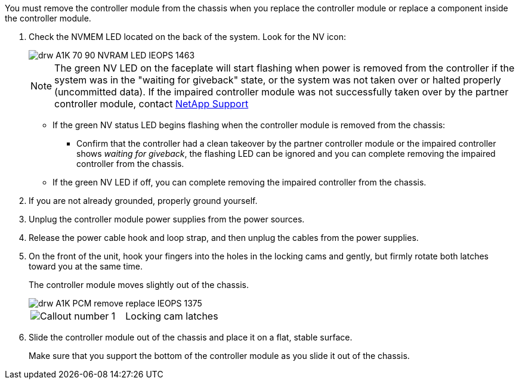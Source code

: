 // Remove the controller module - A1K (modular)

You must remove the controller module from the chassis when you replace the controller module or replace a component inside the controller module.

. Check the NVMEM LED located on the back of the system.  Look for the NV icon:
+
image::../media/drw_A1K-70-90_NVRAM-LED_IEOPS-1463.svg[]
+
NOTE: The green NV LED on the faceplate will start flashing when power is removed from the controller if the system was in the "waiting for giveback" state, or the system was not taken over or halted properly (uncommitted data).  If the impaired controller module was not successfully taken over by the partner controller module, contact https://mysupport.netapp.com/site/global/dashboard[NetApp Support]

* If the green NV status LED begins flashing when the controller module is removed from the chassis:
** Confirm that the controller had a clean takeover by the partner controller module or the impaired controller shows _waiting for giveback_, the flashing LED can be ignored and you can complete removing the impaired controller from the chassis.
* If the green NV LED if off, you can complete removing the impaired controller from the chassis.
. If you are not already grounded, properly ground yourself.
. Unplug the controller module power supplies from the power sources.
. Release the power cable hook and loop strap, and then unplug the cables from the power supplies.
. On the front of the unit, hook your fingers into the holes in the locking cams and gently, but firmly rotate both latches toward you at the same time.
+
The controller module moves slightly out of the chassis.
+
image::../media/drw_A1K_PCM_remove_replace_IEOPS-1375.svg[]
+
|===
a|
image:../media/legend_icon_01.png[Callout number 1]|
Locking cam latches

|===

. Slide the controller module out of the chassis and place it on a flat, stable surface.
+
Make sure that you support the bottom of the controller module as you slide it out of the chassis.
